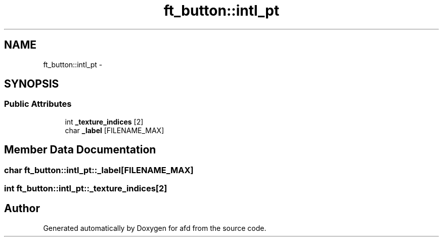 .TH "ft_button::intl_pt" 3 "Thu Jun 14 2018" "afd" \" -*- nroff -*-
.ad l
.nh
.SH NAME
ft_button::intl_pt \- 
.SH SYNOPSIS
.br
.PP
.SS "Public Attributes"

.in +1c
.ti -1c
.RI "int \fB_texture_indices\fP [2]"
.br
.ti -1c
.RI "char \fB_label\fP [FILENAME_MAX]"
.br
.in -1c
.SH "Member Data Documentation"
.PP 
.SS "char ft_button::intl_pt::_label[FILENAME_MAX]"

.SS "int ft_button::intl_pt::_texture_indices[2]"


.SH "Author"
.PP 
Generated automatically by Doxygen for afd from the source code\&.
